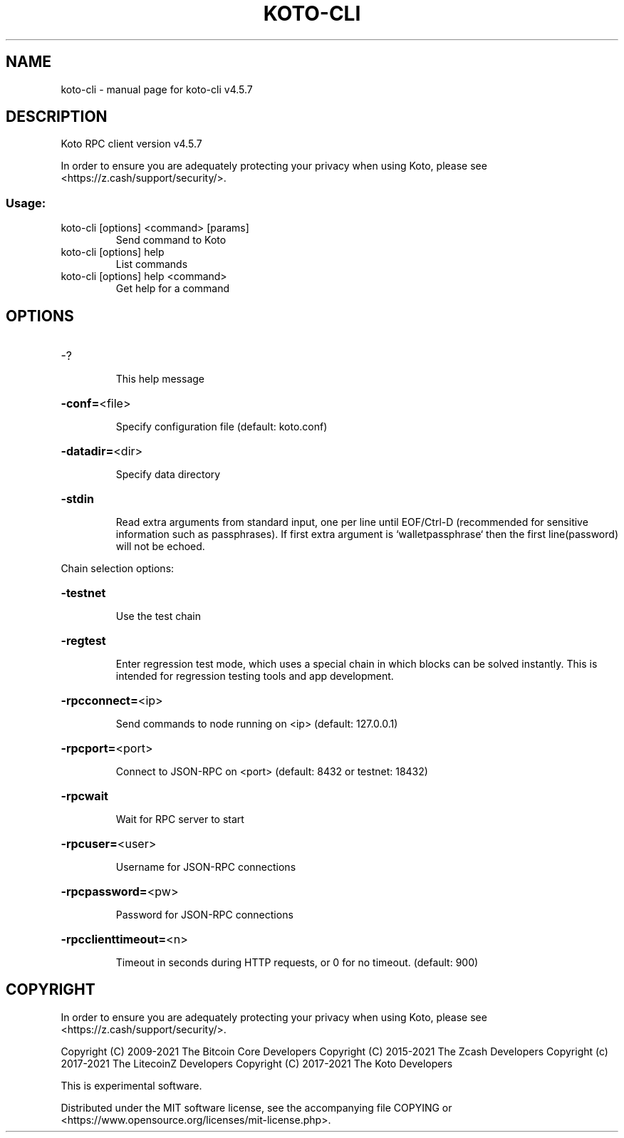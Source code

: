 .\" DO NOT MODIFY THIS FILE!  It was generated by help2man 1.47.13.
.TH KOTO-CLI "1" "December 2025" "koto-cli v4.5.7" "User Commands"
.SH NAME
koto-cli \- manual page for koto-cli v4.5.7
.SH DESCRIPTION
Koto RPC client version v4.5.7
.PP
In order to ensure you are adequately protecting your privacy when using Koto,
please see <https://z.cash/support/security/>.
.SS "Usage:"
.TP
koto\-cli [options] <command> [params]
Send command to Koto
.TP
koto\-cli [options] help
List commands
.TP
koto\-cli [options] help <command>
Get help for a command
.SH OPTIONS
.HP
\-?
.IP
This help message
.HP
\fB\-conf=\fR<file>
.IP
Specify configuration file (default: koto.conf)
.HP
\fB\-datadir=\fR<dir>
.IP
Specify data directory
.HP
\fB\-stdin\fR
.IP
Read extra arguments from standard input, one per line until EOF/Ctrl\-D
(recommended for sensitive information such as passphrases). If first
extra argument is `walletpassphrase` then the first line(password) will
not be echoed.
.PP
Chain selection options:
.HP
\fB\-testnet\fR
.IP
Use the test chain
.HP
\fB\-regtest\fR
.IP
Enter regression test mode, which uses a special chain in which blocks
can be solved instantly. This is intended for regression testing tools
and app development.
.HP
\fB\-rpcconnect=\fR<ip>
.IP
Send commands to node running on <ip> (default: 127.0.0.1)
.HP
\fB\-rpcport=\fR<port>
.IP
Connect to JSON\-RPC on <port> (default: 8432 or testnet: 18432)
.HP
\fB\-rpcwait\fR
.IP
Wait for RPC server to start
.HP
\fB\-rpcuser=\fR<user>
.IP
Username for JSON\-RPC connections
.HP
\fB\-rpcpassword=\fR<pw>
.IP
Password for JSON\-RPC connections
.HP
\fB\-rpcclienttimeout=\fR<n>
.IP
Timeout in seconds during HTTP requests, or 0 for no timeout. (default:
900)
.SH COPYRIGHT

In order to ensure you are adequately protecting your privacy when using Koto,
please see <https://z.cash/support/security/>.

Copyright (C) 2009-2021 The Bitcoin Core Developers
Copyright (C) 2015-2021 The Zcash Developers
Copyright (c) 2017-2021 The LitecoinZ Developers
Copyright (C) 2017-2021 The Koto Developers

This is experimental software.

Distributed under the MIT software license, see the accompanying file COPYING
or <https://www.opensource.org/licenses/mit-license.php>.
